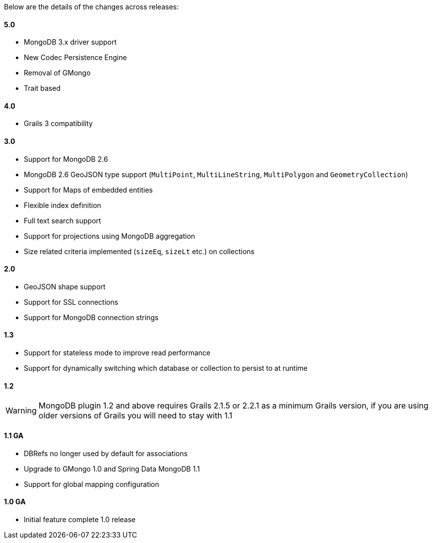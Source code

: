 Below are the details of the changes across releases:


==== 5.0


* MongoDB 3.x driver support
* New Codec Persistence Engine
* Removal of GMongo
* Trait based


==== 4.0


* Grails 3 compatibility


==== 3.0


* Support for MongoDB 2.6
* MongoDB 2.6 GeoJSON type support (`MultiPoint`, `MultiLineString`, `MultiPolygon` and `GeometryCollection`)
* Support for Maps of embedded entities
* Flexible index definition
* Full text search support
* Support for projections using MongoDB aggregation
* Size related criteria implemented (`sizeEq`, `sizeLt` etc.) on collections


==== 2.0


* GeoJSON shape support
* Support for SSL connections
* Support for MongoDB connection strings


==== 1.3


* Support for stateless mode to improve read performance
* Support for dynamically switching which database or collection to persist to at runtime


==== 1.2 

	
WARNING: MongoDB plugin 1.2 and above requires Grails 2.1.5 or 2.2.1 as a minimum Grails version, if you are using older versions of Grails you will need to stay with 1.1


==== 1.1 GA


* DBRefs no longer used by default for associations
* Upgrade to GMongo 1.0 and Spring Data MongoDB 1.1
* Support for global mapping configuration


==== 1.0 GA


* Initial feature complete 1.0 release
